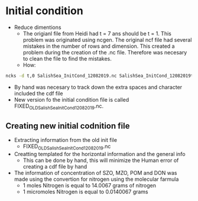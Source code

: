 
* Initial condition
 - Reduce dimentions
   - The origianl file from Heidi had t = 7 ans should be t = 1.
     This problem was originated using ncgen. The original ncf file had several mistakes in the number of rows and dimension. This created a problem during the creation of the .nc file. Therefore was necesary to clean the file to find the mistakes.
   - How:
#+BEGIN_SRC sh
 ncks -d t,0 SalishSea_InitCond_12082019.nc SalishSea_InitCond_12082019t1.nc
#+END_SRC
- By hand was necesary to track down the extra spaces and character included the cdf file
- New version fo the initial condition file is called FIXED_OLD_SalishSea_InitCond_12082019.nc.

** Creating new initial codnition file
- Extracting information from the old init file
  - FIXED_OLD_SalishSea_InitCond_12082019.nc
- Creatting templated for the horizontal information and the general info
  - This can be done by hand, this will minimize the Human error of creating a cdf file by hand
- The information of concentration of SZO,  MZO,  POM and DON was made using the convertion for nitrogen using the molecular farmula
  - 1 moles Nitrogen is equal to 14.0067 grams of nitrogen
  - 1 micromoles Nitrogen is equal to 0.0140067 grams

